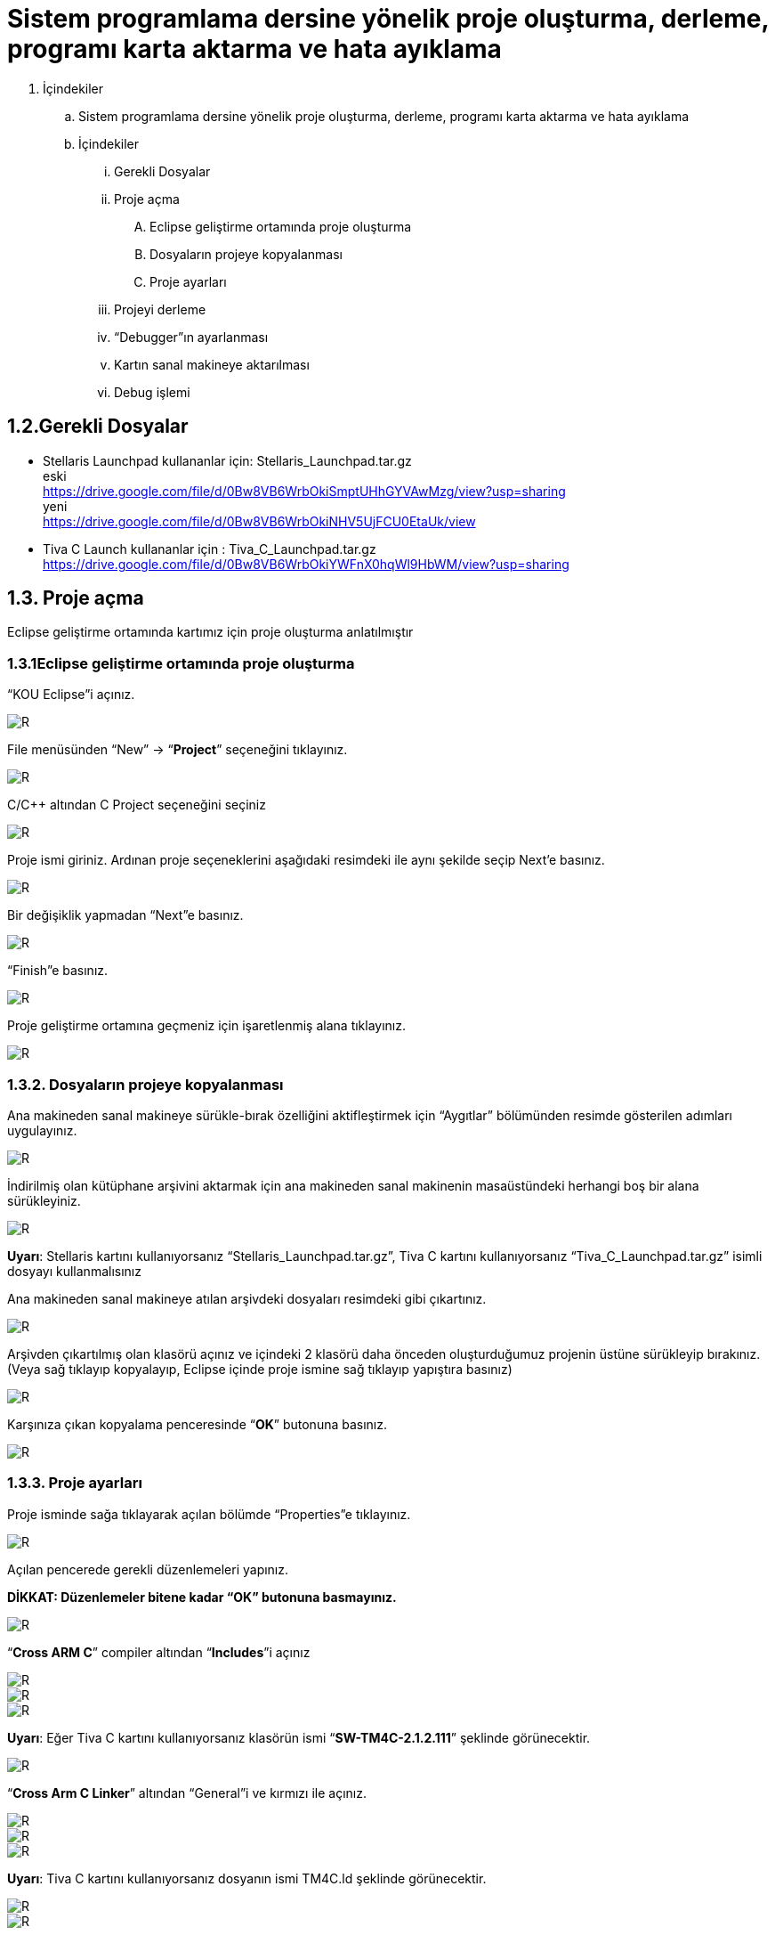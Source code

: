 = Sistem programlama dersine yönelik proje oluşturma, derleme, programı karta aktarma ve hata ayıklama +

. İçindekiler 
.. Sistem programlama dersine yönelik proje oluşturma, derleme, programı karta aktarma ve hata ayıklama
.. İçindekiler
... Gerekli Dosyalar
... Proje açma
.... Eclipse geliştirme ortamında proje oluşturma
.... Dosyaların projeye kopyalanması
.... Proje ayarları
... Projeyi derleme
... “Debugger”ın ayarlanması
... Kartın sanal makineye aktarılması
... Debug işlemi

== 1.2.Gerekli Dosyalar
** Stellaris Launchpad kullananlar için: Stellaris_Launchpad.tar.gz +
eski +
https://drive.google.com/file/d/0Bw8VB6WrbOkiSmptUHhGYVAwMzg/view?usp=sharing +
yeni +
https://drive.google.com/file/d/0Bw8VB6WrbOkiNHV5UjFCU0EtaUk/view

** Tiva C Launch kullananlar için : Tiva_C_Launchpad.tar.gz +
https://drive.google.com/file/d/0Bw8VB6WrbOkiYWFnX0hqWl9HbWM/view?usp=sharing

== 1.3. Proje açma

Eclipse geliştirme ortamında kartımız için proje oluşturma anlatılmıştır +

=== 1.3.1Eclipse geliştirme ortamında proje oluşturma

“KOU Eclipse”i açınız.

image::https://github.com/bahadirturkoglu/deneme.adoc/raw/master/resim.png[R]

File menüsünden “New” -> “*Project*” seçeneğini tıklayınız. +

image::https://github.com/bahadirturkoglu/deneme.adoc/raw/master/resim1.1.png[R]

C/C++ altından C Project seçeneğini seçiniz +

image::https://github.com/bahadirturkoglu/deneme.adoc/raw/master/resim1.2.png[R]

Proje ismi giriniz. Ardınan proje seçeneklerini aşağıdaki resimdeki ile aynı şekilde seçip Next’e basınız. +

image::https://github.com/bahadirturkoglu/deneme.adoc/raw/master/resim1.3.png[R]

Bir değişiklik yapmadan “Next”e basınız. +

image::https://github.com/bahadirturkoglu/deneme.adoc/raw/master/resim1.4.YENİ.png[R]

“Finish”e basınız. +

image::https://github.com/bahadirturkoglu/deneme.adoc/raw/master/resim1.5.png[R]

Proje geliştirme ortamına geçmeniz için işaretlenmiş alana tıklayınız. +

image::https://github.com/bahadirturkoglu/deneme.adoc/raw/master/resim1.6.png[R]

=== 1.3.2. Dosyaların projeye kopyalanması

Ana makineden sanal makineye sürükle-bırak özelliğini aktifleştirmek için “Aygıtlar” bölümünden resimde gösterilen adımları uygulayınız. +

image::https://github.com/bahadirturkoglu/deneme.adoc/raw/master/resim1.7.png[R]

İndirilmiş olan kütüphane arşivini aktarmak için ana makineden sanal makinenin masaüstündeki herhangi boş bir alana sürükleyiniz. +

image::https://github.com/bahadirturkoglu/deneme.adoc/raw/master/resim1.8.jpg[R]

*Uyarı*: Stellaris kartını kullanıyorsanız “Stellaris_Launchpad.tar.gz”, Tiva C kartını kullanıyorsanız “Tiva_C_Launchpad.tar.gz” isimli dosyayı kullanmalısınız +


Ana makineden sanal makineye atılan arşivdeki dosyaları resimdeki gibi çıkartınız. +

image::https://github.com/bahadirturkoglu/deneme.adoc/raw/master/resim1.9.png[R]

Arşivden çıkartılmış olan klasörü açınız ve içindeki 2 klasörü daha önceden oluşturduğumuz projenin üstüne sürükleyip bırakınız. (Veya sağ tıklayıp kopyalayıp, Eclipse içinde proje ismine sağ tıklayıp yapıştıra basınız) +

image::https://github.com/bahadirturkoglu/deneme.adoc/raw/master/resim1.10.png[R]

Karşınıza çıkan kopyalama penceresinde “*OK*” butonuna basınız. +

image::https://github.com/bahadirturkoglu/deneme.adoc/raw/master/resim1.11.png[R]

=== 1.3.3. Proje ayarları

Proje isminde sağa tıklayarak açılan bölümde “Properties”e tıklayınız. +

image::https://github.com/bahadirturkoglu/deneme.adoc/raw/master/resim1.12.jpg[R]

Açılan pencerede gerekli düzenlemeleri yapınız. +

*DİKKAT: Düzenlemeler bitene kadar “OK” butonuna basmayınız.*

image::https://github.com/bahadirturkoglu/deneme.adoc/raw/master/resim1.13.png[R]


“*Cross ARM C*” compiler altından “*Includes*”i açınız +


image::https://github.com/bahadirturkoglu/deneme.adoc/raw/master/resim1.14.png[R]
image::https://github.com/bahadirturkoglu/deneme.adoc/raw/master/resim1.15.png[R]
image::https://github.com/bahadirturkoglu/deneme.adoc/raw/master/resim1.16.png[R]

*Uyarı*: Eğer Tiva C kartını kullanıyorsanız klasörün ismi “*SW-TM4C-2.1.2.111*” şeklinde görünecektir. +

image::https://github.com/bahadirturkoglu/deneme.adoc/raw/master/resim1.17.png[R]

“*Cross Arm C Linker*” altından “General”i ve kırmızı ile açınız. +

image::https://github.com/bahadirturkoglu/deneme.adoc/raw/master/resim1.18.png[R]
image::https://github.com/bahadirturkoglu/deneme.adoc/raw/master/resim1.19.png[R]
image::https://github.com/bahadirturkoglu/deneme.adoc/raw/master/resim1.20.png[R]


*Uyarı*:  Tiva C kartını kullanıyorsanız dosyanın ismi TM4C.ld şeklinde görünecektir. +

image::https://github.com/bahadirturkoglu/deneme.adoc/raw/master/resim1.21.png[R]
image::https://github.com/bahadirturkoglu/deneme.adoc/raw/master/resim1.22.png[R]

== 1.4. Projeyi derleme

Projeyi seçiniz ve “*Build*” ikonuna tıklayınız. (Veya projeyi sağ tıklayıp “Build Project”e tıklayınız) +

image::https://github.com/bahadirturkoglu/deneme.adoc/raw/master/resim1.23.png[R]

Proje derlendikten sonra “*Binaries*”in altında projeye ait çalıştırılabilir dosya oluşacaktır. +

image::https://github.com/bahadirturkoglu/deneme.adoc/raw/master/resim1.24.png[R]

== 1.5. “Debugger”ın ayarlanması 

Debug ikonunun yanındaki aşağı oka tıklayıp “*Debug Configurations*”u açınız. + 
(Veya proje ismine sağ tıklayıp “Debug As” menüsü altından “Debug Configurations”a tıklayınız) +

image::https://github.com/bahadirturkoglu/deneme.adoc/raw/master/resim1.25.png[R]

Soldaki menüden “*GDB OpenOCD Debugging*” seçeneğini çift tıklayınız. +

image::https://github.com/bahadirturkoglu/deneme.adoc/raw/master/resim1.26.png[R]

Debugger menüsünü açınız.

image::https://github.com/bahadirturkoglu/deneme.adoc/raw/master/resim1.27.png[R]

“*Config options*” alanına yazacağınız ifadeyi şu linkten kopyalayabilirsiniz: +

https://drive.google.com/file/d/0Bw8VB6WrbOkiVWtUb3BSTGhaM28/view?usp=sharing/

Ardından “*Apply*” buttonuna bastıktan sonra pencereyi kapatınız. +

== 1.6. Kartın sanal makineye aktarılması

Öncelikle geliştirme kartını USB bağlantısı ile bilgisayarınıza bağlayınız. +

image::https://github.com/bahadirturkoglu/deneme.adoc/raw/master/resim1.28.jpg[R]


USB  kablosunu  şekilde sarı renkle işaretlenmiş  “*USB  ICDI*”  yazan  kısma  bağlayınız. +

“*Power  selection*” yazan  kısımdaki  switch’in  “*debug*”  yazan  tarafta  olduğundan  emin  olun. +

Çalıştığında üst tarafta yeşil ledin yandığını göreceksiniz. +

Ardınan USB bağlantısını aşağıdaki gibi sanal makineye aktarınız. +

image::https://github.com/bahadirturkoglu/deneme.adoc/raw/master/resim1.29.png[R]

Sanal  makine  penceresinin  altından  USB  simgesine  sağ  tıklayıp,  “*Texas  Instruments In­Circuit ...*” aygıtını seçili yapın. +

*NOT*: Eğer bu işlemde USB aygıtın ismini görüp seçemiyorsanız (gri görünüyorsa) veya hiçbir USB aygıt görünmüyorsa “*Kurulum Problemleri*” dokümanına bakınız +

== 1.7. Debug işlemi
 
Aşağıdaki gibi  kırmızı ile işaretli olan  debug seçeneğini çalıştırın. +

image::https://github.com/bahadirturkoglu/deneme.adoc/raw/master/resim1.30.png[R]

Eğer  debug  menüsünde  görünmüyorsa “*1.4. Debugger”ın ayarlanması*” başlığındaki gibi  “*Debug Configurations*”u açıp, proje ile ilgili olan seçeneği seçip Debug buttonuna basınız.

image::https://github.com/bahadirturkoglu/deneme.adoc/raw/master/resim1.31.png[R]

Bu adımdan sonra kart üzerinde ledin yanıp söndüğünü göreceksiniz. +

“*Debug*” ın durdurulması
 
image::https://github.com/bahadirturkoglu/deneme.adoc/raw/master/resim1.32.png[R]

Açık unutulmuş “*Debug*”ların durdurulması +

Programın  tekrar  çalıştırılması  için,  önceki  çalışmadan  kalan  debuggerın  durdurulması  gerekmektedir.  Program  durdurulmadan  başka bir program debug edilmeye çalışıldığında aşağıdaki hata mesajı ile karşılaşılabilir. +

image::https://github.com/bahadirturkoglu/deneme.adoc/raw/master/resim1.33.png[R]

Bu durumda açık kalmış debuggerın durdurulması gerekmektedir. +






















